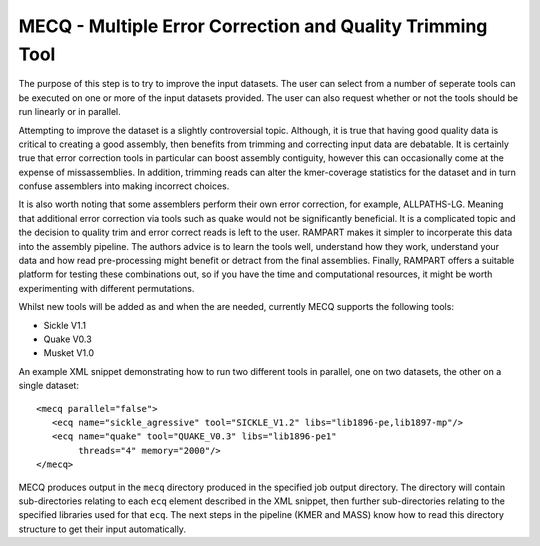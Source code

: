 
.. _mecq:
   
MECQ - Multiple Error Correction and Quality Trimming Tool
==========================================================

The purpose of this step is to try to improve the input datasets.  The user can select from a number of seperate tools
can be executed on one or more of the input datasets provided.  The user can also request whether or not the tools
should be run linearly or in parallel.

Attempting to improve the dataset is a slightly controversial topic.  Although, it is true that having good quality data
is critical to creating a good assembly, then benefits from trimming and correcting input data are debatable.  It is
certainly true that error correction tools in particular can boost assembly contiguity, however this can occasionally
come at the expense of missassemblies.  In addition, trimming reads can alter the kmer-coverage statistics for the
dataset and in turn confuse assemblers into making incorrect choices.

It is also worth noting that some assemblers perform their own error correction, for example, ALLPATHS-LG.  Meaning that
additional error correction via tools such as quake would not be significantly beneficial.  It is a complicated topic
and the decision to quality trim and error correct reads is left to the user.  RAMPART makes it simpler to incorperate
this data into the assembly pipeline.  The authors advice is to learn the tools well, understand how they work,
understand your data and how read pre-processing might benefit or detract from the final assemblies.  Finally, RAMPART
offers a suitable platform for testing these combinations out, so if you have the time and computational resources, it
might be worth experimenting with different permutations.

Whilst new tools will be added as and when the are needed, currently MECQ supports the following tools:

* Sickle V1.1
* Quake V0.3
* Musket V1.0

An example XML snippet demonstrating how to run two different tools in parallel, one on two datasets, the other on a
single dataset::

   <mecq parallel="false">
      <ecq name="sickle_agressive" tool="SICKLE_V1.2" libs="lib1896-pe,lib1897-mp"/>
      <ecq name="quake" tool="QUAKE_V0.3" libs="lib1896-pe1"
           threads="4" memory="2000"/>
   </mecq>

MECQ produces output in the ``mecq`` directory produced in the specified job output directory.  The directory will
contain sub-directories relating to each ``ecq`` element described in the XML snippet, then further sub-directories
relating to the specified libraries used for that ``ecq``.  The next steps in the pipeline (KMER and MASS) know how to
read this directory structure to get their input automatically.

